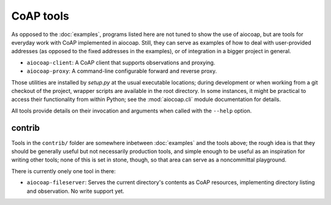 CoAP tools
==========

As opposed to the :doc:`examples`, programs listed here are not tuned to show
the use of aiocoap, but are tools for everyday work with CoAP implemented in
aiocoap. Still, they can serve as examples of how to deal with user-provided
addresses (as opposed to the fixed addresses in the examples), or of
integration in a bigger project in general.

* ``aiocoap-client``: A CoAP client that supports observations and proxying.
* ``aiocoap-proxy``: A command-line configurable forward and reverse proxy.

Those utilities are installed by `setup.py` at the usual executable locations;
during development or when working from a git checkout of the project, wrapper
scripts are available in the root directory. In some instances, it might be
practical to access their functionality from within Python; see the
:mod:`aiocoap.cli` module documentation for details.

All tools provide details on their invocation and arguments when called with
the ``--help`` option.

contrib
-------

Tools in the ``contrib/`` folder are somewhere inbetween :doc:`examples` and
the tools above; the rough idea is that they should be generally useful but not
necessarily production tools, and simple enough to be useful as an inspiration
for writing other tools; none of this is set in stone, though, so that area can
serve as a noncommittal playground.

There is currently onely one tool in there:

* ``aiocoap-fileserver``: Serves the current directory's contents as CoAP
  resources, implementing directory listing and observation. No write support
  yet.

